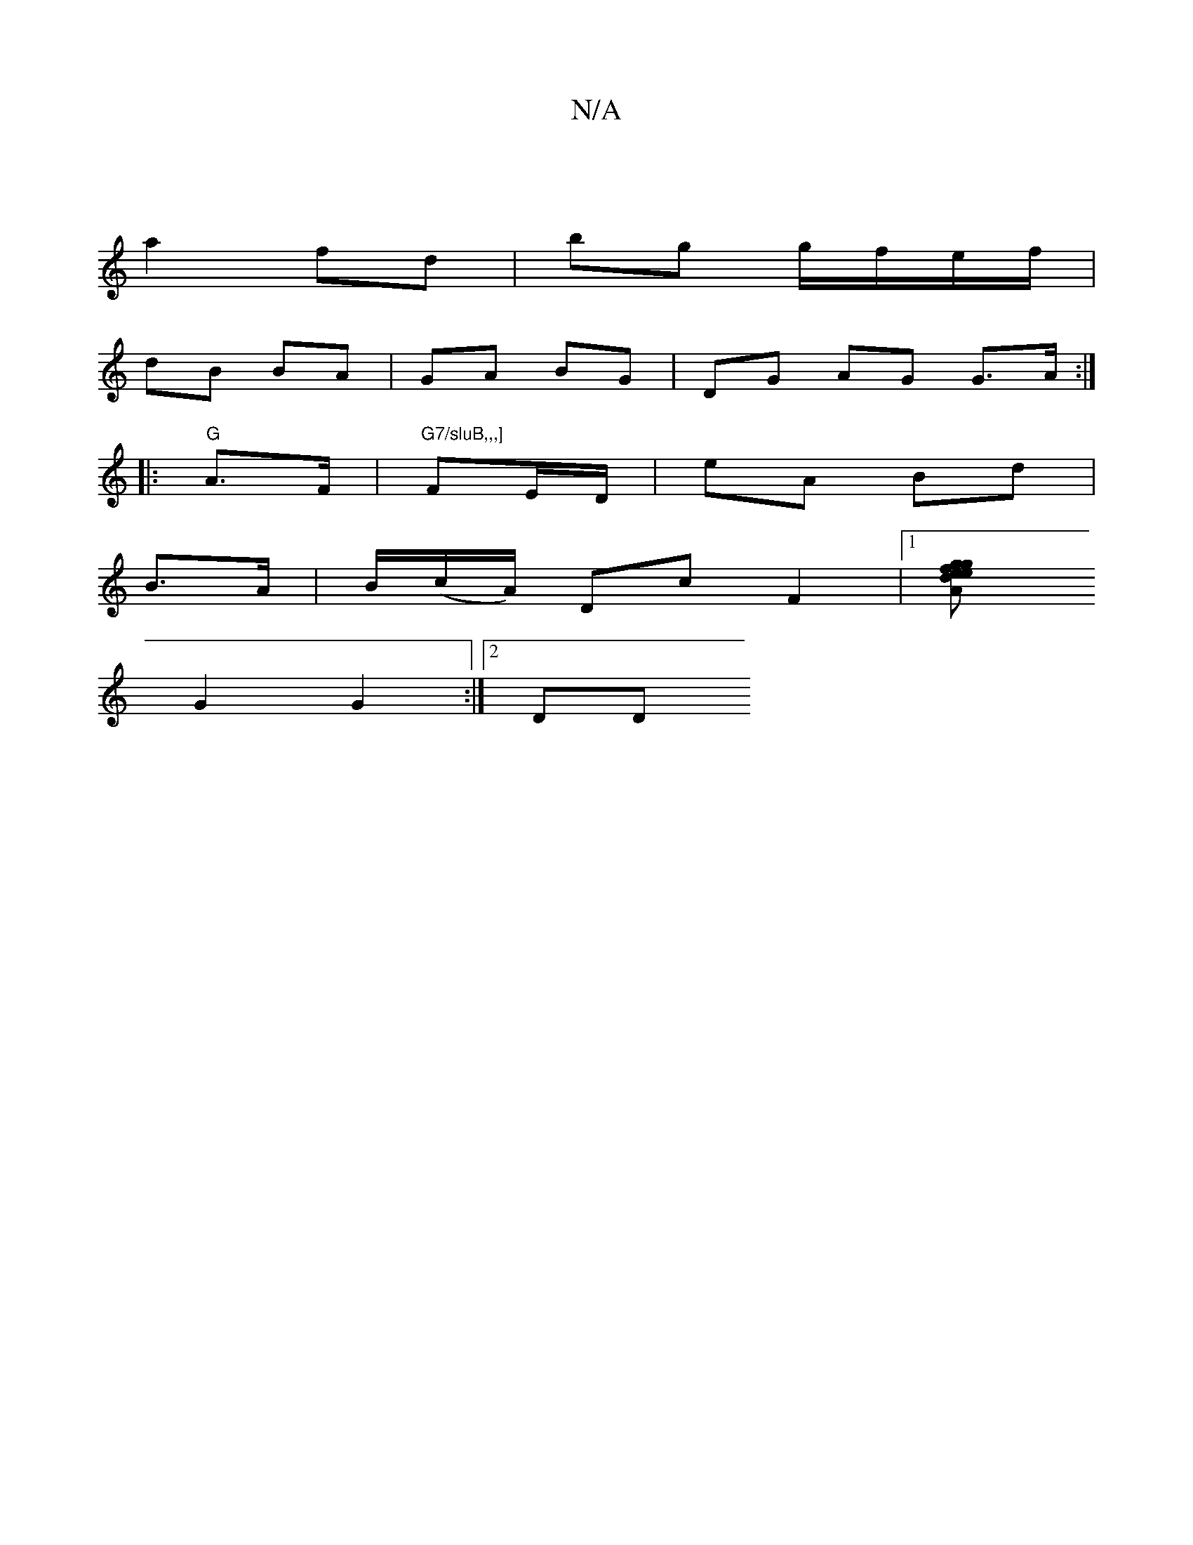 X:1
T:N/A
M:4/4
R:N/A
K:Cmajor
|
a2 fd | bg g/f/e/f/ | 
dB BA | GA BG |DG AG G>A :|
|: "G"A>F|"G7/sluB,,,] "FE/D/ | eA Bd |
B>A | B/(c/A/) Dc F2 |1 [A2 f2 ge | g2 ed |c2 BG | G2 D/B/A/B/|cA A/B/A/G/|A/B/c/d/ | d2 cA |
G2 G2 :|2 DD 
